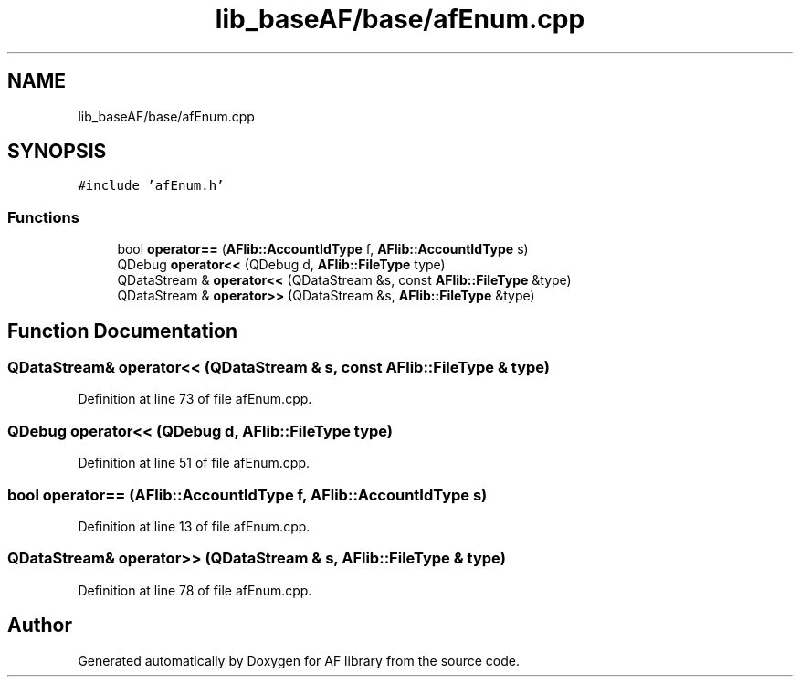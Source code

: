 .TH "lib_baseAF/base/afEnum.cpp" 3 "Fri Mar 26 2021" "AF library" \" -*- nroff -*-
.ad l
.nh
.SH NAME
lib_baseAF/base/afEnum.cpp
.SH SYNOPSIS
.br
.PP
\fC#include 'afEnum\&.h'\fP
.br

.SS "Functions"

.in +1c
.ti -1c
.RI "bool \fBoperator==\fP (\fBAFlib::AccountIdType\fP f, \fBAFlib::AccountIdType\fP s)"
.br
.ti -1c
.RI "QDebug \fBoperator<<\fP (QDebug d, \fBAFlib::FileType\fP type)"
.br
.ti -1c
.RI "QDataStream & \fBoperator<<\fP (QDataStream &s, const \fBAFlib::FileType\fP &type)"
.br
.ti -1c
.RI "QDataStream & \fBoperator>>\fP (QDataStream &s, \fBAFlib::FileType\fP &type)"
.br
.in -1c
.SH "Function Documentation"
.PP 
.SS "QDataStream& operator<< (QDataStream & s, const \fBAFlib::FileType\fP & type)"

.PP
Definition at line 73 of file afEnum\&.cpp\&.
.SS "QDebug operator<< (QDebug d, \fBAFlib::FileType\fP type)"

.PP
Definition at line 51 of file afEnum\&.cpp\&.
.SS "bool operator== (\fBAFlib::AccountIdType\fP f, \fBAFlib::AccountIdType\fP s)"

.PP
Definition at line 13 of file afEnum\&.cpp\&.
.SS "QDataStream& operator>> (QDataStream & s, \fBAFlib::FileType\fP & type)"

.PP
Definition at line 78 of file afEnum\&.cpp\&.
.SH "Author"
.PP 
Generated automatically by Doxygen for AF library from the source code\&.
